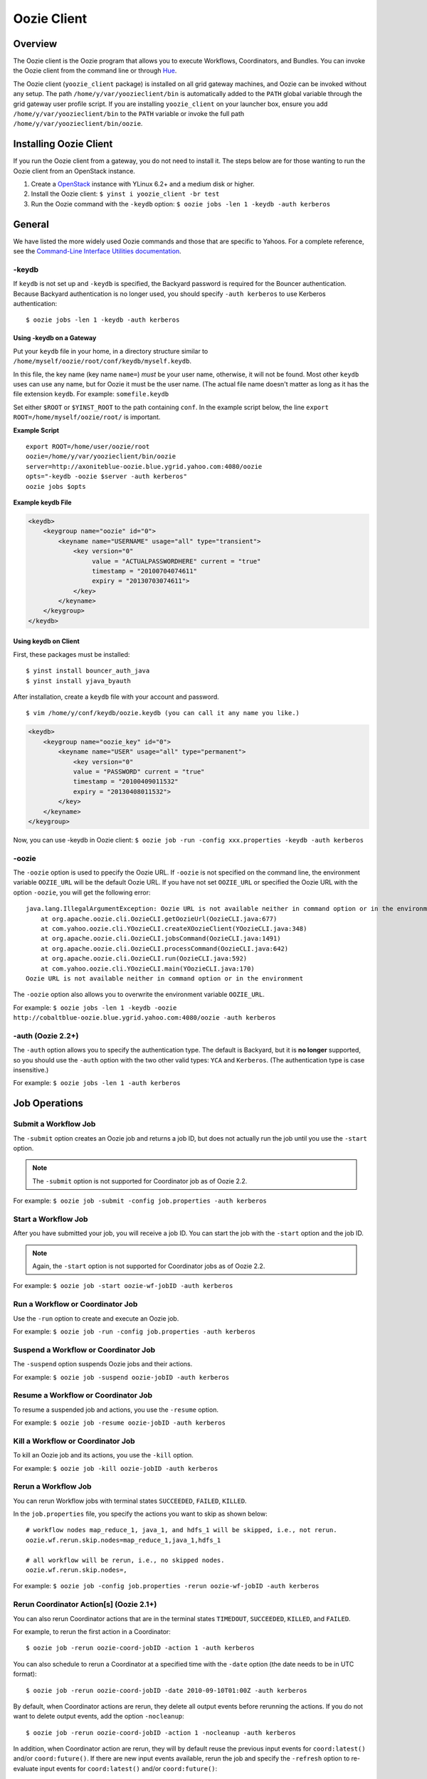 .. _oozie_client:

Oozie Client
============

.. 04/17/15: Rewrote.

Overview
--------

The Oozie client is the Oozie program that allows you to execute Workflows, Coordinators,
and Bundles. You can invoke the Oozie client from the command line or through 
`Hue <http://devel.corp.yahoo.com/hue/>`_.

The Oozie client (``yoozie_client`` package) is installed on all grid gateway machines, 
and Oozie can be invoked without any setup. The path ``/home/y/var/yoozieclient/bin`` is 
automatically added to the ``PATH`` global variable through the grid gateway user profile script. If you 
are installing ``yoozie_client`` on your launcher box, ensure you add ``/home/y/var/yoozieclient/bin``
to the ``PATH`` variable or invoke the full path ``/home/y/var/yoozieclient/bin/oozie``.

Installing Oozie Client
-----------------------

If you run the Oozie client from a gateway, you do not need to install it.
The steps below are for those wanting to run the Oozie client from an OpenStack instance.

#. Create a `OpenStack <http://yo/openhouse>`_ instance with YLinux 6.2+ and a medium disk or higher. 
#. Install the Oozie client: ``$ yinst i yoozie_client -br test``
#. Run the Oozie command with the ``-keydb`` option: ``$ oozie jobs -len 1 -keydb -auth kerberos``

General
-------

We have listed the more widely used Oozie commands and those that are
specific to Yahoos. For a complete reference, see
the `Command-Line Interface Utilities documentation <http://kryptonitered-oozie.red.ygrid.yahoo.com:4080/oozie/docs/DG_CommandLineTool.html>`_.


-keydb
~~~~~~

If ``keydb`` is not set up and ``-keydb`` is specified, the Backyard password is required for the Bouncer authentication.
Because Backyard authentication is no longer used, you should specify ``-auth kerberos`` to use Kerberos authentication::

    $ oozie jobs -len 1 -keydb -auth kerberos

Using -keydb on a Gateway
*************************

Put your ``keydb`` file in your home, in a directory structure similar to
``/home/myself/oozie/root/conf/keydb/myself.keydb``. 

In this file, the key name (key name ``name=``) *must* be your user name,
otherwise, it will not be found.  Most other ``keydb`` uses can use any
name, but for Oozie it must be the user name. (The actual file name doesn't
matter as long as it has the file extension ``keydb``. For example: ``somefile.keydb``

Set either ``$ROOT`` or ``$YINST_ROOT`` to the path containing ``conf``.  In
the example script below, the line ``export ROOT=/home/myself/oozie/root/`` 
is important.

**Example Script**

:: 

    export ROOT=/home/user/oozie/root
    oozie=/home/y/var/yoozieclient/bin/oozie
    server=http://axoniteblue-oozie.blue.ygrid.yahoo.com:4080/oozie
    opts="-keydb -oozie $server -auth kerberos"
    oozie jobs $opts

**Example keydb File**

.. code-block:: xml

   <keydb>
       <keygroup name="oozie" id="0">
           <keyname name="USERNAME" usage="all" type="transient">
               <key version="0"
                    value = "ACTUALPASSWORDHERE" current = "true"
                    timestamp = "20100704074611"
                    expiry = "20130703074611">
               </key>
           </keyname>
       </keygroup>
   </keydb>


Using keydb on Client
*********************

First, these packages must be installed::

    $ yinst install bouncer_auth_java
    $ yinst install yjava_byauth

After installation, create a ``keydb`` file with your account and password.

::

    $ vim /home/y/conf/keydb/oozie.keydb (you can call it any name you like.)

.. code-block:: xml

   <keydb>
       <keygroup name="oozie_key" id="0">   
           <keyname name="USER" usage="all" type="permanent">
               <key version="0"
               value = "PASSWORD" current = "true"
               timestamp = "20100409011532"
               expiry = "20130408011532">
           </key>
       </keyname>
   </keygroup>


Now, you can use -keydb in Oozie client: ``$ oozie job -run -config xxx.properties -keydb -auth kerberos``


-oozie
~~~~~~

The ``-oozie`` option is used to ppecify the Oozie URL. If ``-oozie`` is not specified on the command line, 
the environment variable ``OOZIE_URL`` will be the default Oozie URL. If you have not set ``OOZIE_URL``
or specified the Oozie URL with the option ``-oozie``, you will get the following error::

    java.lang.IllegalArgumentException: Oozie URL is not available neither in command option or in the environment
    	at org.apache.oozie.cli.OozieCLI.getOozieUrl(OozieCLI.java:677)
    	at com.yahoo.oozie.cli.YOozieCLI.createXOozieClient(YOozieCLI.java:348)
    	at org.apache.oozie.cli.OozieCLI.jobsCommand(OozieCLI.java:1491)
    	at org.apache.oozie.cli.OozieCLI.processCommand(OozieCLI.java:642)
    	at org.apache.oozie.cli.OozieCLI.run(OozieCLI.java:592)
    	at com.yahoo.oozie.cli.YOozieCLI.main(YOozieCLI.java:170)
    Oozie URL is not available neither in command option or in the environment


The ``-oozie`` option also allows you to overwrite the environment variable ``OOZIE_URL``.

For example: ``$ oozie jobs -len 1 -keydb -oozie http://cobaltblue-oozie.blue.ygrid.yahoo.com:4080/oozie -auth kerberos``

-auth (Oozie 2.2+)
~~~~~~~~~~~~~~~~~~

The ``-auth`` option allows you to specify the authentication type. The default is Backyard, but it is **no longer** supported, so
you should use the ``-auth`` option with the two other valid types: ``YCA`` and ``Kerberos``. (The authentication type
is case insensitive.) 

For example: ``$ oozie jobs -len 1 -auth kerberos``

Job Operations
--------------

Submit a Workflow Job
~~~~~~~~~~~~~~~~~~~~~

The ``-submit`` option creates an Oozie job and returns a job ID, but does not actually run
the job until you use the ``-start`` option.

.. note:: The ``-submit`` option is not supported for Coordinator job as of Oozie 2.2.

For example: ``$ oozie job -submit -config job.properties -auth kerberos``


Start a Workflow Job
~~~~~~~~~~~~~~~~~~~~

After you have submitted your job, you will receive a job ID. You
can start the job with the ``-start`` option and the job ID.

.. note:: Again, the ``-start`` option is not supported for Coordinator jobs as of Oozie 2.2.

For example: ``$ oozie job -start oozie-wf-jobID -auth kerberos``

Run a Workflow or Coordinator Job
~~~~~~~~~~~~~~~~~~~~~~~~~~~~~~~~~

Use the ``-run`` option to create and execute an Oozie job.

For example: ``$ oozie job -run -config job.properties -auth kerberos``

Suspend a Workflow or Coordinator Job
~~~~~~~~~~~~~~~~~~~~~~~~~~~~~~~~~~~~~

The ``-suspend`` option suspends Oozie jobs and their actions.

For example: ``$ oozie job -suspend oozie-jobID -auth kerberos``

Resume a Workflow or Coordinator Job
~~~~~~~~~~~~~~~~~~~~~~~~~~~~~~~~~~~~

To resume a suspended job and actions, you use the ``-resume`` option. 

For example: ``$ oozie job -resume oozie-jobID -auth kerberos``


Kill a Workflow or Coordinator Job
~~~~~~~~~~~~~~~~~~~~~~~~~~~~~~~~~~

To kill an Oozie job and its actions, you use the ``-kill`` option.

For example: ``$ oozie job -kill oozie-jobID -auth kerberos``

Rerun a Workflow Job
~~~~~~~~~~~~~~~~~~~~

You can rerun Workflow jobs with terminal states ``SUCCEEDED``, ``FAILED``, ``KILLED``.

In the ``job.properties`` file, you specify the actions
you want to skip as shown below::

     # workflow nodes map_reduce_1, java_1, and hdfs_1 will be skipped, i.e., not rerun.
     oozie.wf.rerun.skip.nodes=map_reduce_1,java_1,hdfs_1

     # all workflow will be rerun, i.e., no skipped nodes.
     oozie.wf.rerun.skip.nodes=,

For example: ``$ oozie job -config job.properties -rerun oozie-wf-jobID -auth kerberos``

.. _rerun_coords:

Rerun Coordinator Action[s] (Oozie 2.1+)
~~~~~~~~~~~~~~~~~~~~~~~~~~~~~~~~~~~~~~~~

You can also rerun Coordinator actions that are in the 
terminal states ``TIMEDOUT``, ``SUCCEEDED``, ``KILLED``, and ``FAILED``.

For example, to rerun the first action in a Coordinator::

    $ oozie job -rerun oozie-coord-jobID -action 1 -auth kerberos

You can also schedule to rerun a Coordinator at a specified time with the ``-date`` 
option (the date needs to be in UTC format)::

    $ oozie job -rerun oozie-coord-jobID -date 2010-09-10T01:00Z -auth kerberos


By default, when Coordinator actions are rerun, they delete all output events before rerunning 
the actions. If you do not want to delete output events, add the option ``-nocleanup``::

    $ oozie job -rerun oozie-coord-jobID -action 1 -nocleanup -auth kerberos

In addition, when Coordinator action are rerun, they will by default reuse the 
previous input events for ``coord:latest()`` and/or ``coord:future()``.
If there are new input events available, rerun the job and specify the ``-refresh`` option 
to re-evaluate input events for ``coord:latest()`` and/or ``coord:future()``::

    $ oozie job -rerun oozie-coord-jobID -action 1 -refresh -auth kerberos

.. note:: The ``-refresh`` option is not supported for the Coordinator job as of Oozie 2.2.


Change a Coordinator Job (Oozie 2.1+)
~~~~~~~~~~~~~~~~~~~~~~~~~~~~~~~~~~~~~

Use the ``-change`` option to change a Coordinator job.

To change the end time, you use the option ``-change`` with the ``-value`` option
and specify the key-value parameter for the end time::

    $ oozie job -change oozie-coord-jobID -value endtime=2010-09-10T01:00Z -auth kerberos

.. note:: The new ``endtime`` needs to be later than the time of the last executed action.
          If the Coordinator job completes, changing the ``endtime`` to a later date will trigger 
          the Coordinator job to create and run new actions.

To change the concurrency, you use the ``-change`` option and the ``-value`` option
with the parameter ``concurrency``::

    $ oozie job -change oozie-coord-jobID -value concurrency=10 -auth kerberos

.. note:: If you change ``concurrency`` to ``-1`` or another negative integer, it signifies no limit to the concurrency.

In the same way, you can change the pause time::

    $ oozie job -change oozie-coord-jobID -value pausetime=2010-09-10T01:00Z -auth kerberos

.. note:: The ``pausetime`` needs to be later than the time of the last executed action.
          Assigning an empty value to``pausetime`` removes the previous ``pausetime``.
          For example: ``$ oozie job -change oozie-coord-jobID -value pausetime='' -auth kerberos``

To change multiple values::

    $ oozie job -change oozie-coord-jobID -value endtime=2010-09-10T01:00Z\;concurrency=10 -auth kerberos
    $ oozie job -change oozie-coord-jobID -value "endtime=2010-09-10T01:00Z;concurrency=10" -auth kerberos


.. Left off here on 04/18/15. 

Check the Job Status for Workflow or Coordinator Jobs
~~~~~~~~~~~~~~~~~~~~~~~~~~~~~~~~~~~~~~~~~~~~~~~~~~~~~

The ``-info`` option allows you to view the status of Oozie jobs.

To view the basic job status::

    $ oozie job -info oozie-jobID -auth kerberos

For the detailed job status, you use the ``-info`` option with the ``-verbose`` option::

    $ oozie job -info oozie-jobID -verbose -auth kerberos

You can also get a detailed job status for specified actions::

    $ oozie job -info oozie-jobID -len 10 -offset 60 -verbose -auth kerberos

For a detailed Coordinator status:: 

    $ oozie job -info oozie-coord-jobID@2 -verbose -auth kerberos

For a detailed status of a Workflow, you use the ``@`` symbol to 
specify the Workflow ID::

    $ oozie job -info oozie-wf-jobID@hadoop1 -verbose -auth kerberos

Check the Job Definition for Workflow or Coordinator Jobs
~~~~~~~~~~~~~~~~~~~~~~~~~~~~~~~~~~~~~~~~~~~~~~~~~~~~~~~~~

Use the ``-definition`` option to view a job definition for a Workflow or Coordinator.

For example: ``$ oozie job -definition oozie-jobID -auth kerberos``



Check the Job Logs for Workflow or Coordinator Jobs
~~~~~~~~~~~~~~~~~~~~~~~~~~~~~~~~~~~~~~~~~~~~~~~~~~~

Use the ``-lob`` option to view job logs.

For example: ``$ oozie job -log oozie-jobID -auth kerberos``


Dry Run of a Coordinator Job
~~~~~~~~~~~~~~~~~~~~~~~~~~~~

Use the ``-dryrun`` option to do a dry run of a Coordinator. This will print the 
job definition and all action instances. 
All parameters, except run time parameters such as ``${YEAR}``, ``${MONTH}``, 
``${DAY}``, ``${HOUR}``, ``${MINUTE}`` will be resolved.

For example: ``$ oozie job -dryrun -config job.properties -auth kerberos``


Filter Jobs
~~~~~~~~~~~

You can view a subset of jobs or filter jobs based on certain parameters.

For example, to view the five Workflow jobs starting from the second job (jobs ordered by start time),
you use the ``-len`` and ``-offset`` options together::

    $ oozie jobs -len 5 -offset 2 -auth kerberos

To filter jobs based on parameters, use the ``-filter`` option followed by the parameter::

    $ oozie jobs -len 5 -filter "status=KILLED;user=start_ci -auth kerberos"

See also `Checking the Status of multiple Workflow Jobs <http://kryptonitered-oozie.red.ygrid.yahoo.com:4080/oozie/docs/DG_CommandLineTool.html#Checking_the_Status_of_multiple_Workflow_Jobs>`_.



Check the Status of Coordinator Jobs
~~~~~~~~~~~~~~~~~~~~~~~~~~~~~~~~~~~~

Use the ``-jobtype`` option to view job information for Coordinators.

For example, to list five Coordinator jobs from the second job (jobs ordered by created time):: 

    $ oozie jobs -len 5 -offset 2 -jobtype coord -auth kerberos

To list five Coordinator jobs with ``KILLED`` status and the application name ``coord-test``:: 

    $ oozie jobs -len 5 -filter "status=KILLED;name=coord-test" -jobtype coord -auth kerberos

See also `Coordinator Job <http://kryptonitered-oozie.red.ygrid.yahoo.com:4080/oozie/docs/CoordinatorFunctionalSpec.html#a6.1.2._Coordinator_Job>`_
and `Coordinator Action Status <http://kryptonitered-oozie.red.ygrid.yahoo.com:4080/oozie/docs/CoordinatorFunctionalSpec.html#a6.1.3.2._Coordinator_Action_Status>`_.


Admin Operations
----------------

Assign Admin Users (Oozie 2.2+)
~~~~~~~~~~~~~~~~~~~~~~~~~~~~~~~

Use ``yinst`` with the ``set`` command to assign administrators for an Oozie instance.

#. Assign the users as administrators::

       $ yinst set yoozie_conf_<instance>.adminusers='username1,username2' 

#. Restart the ``yoozie`` configuration package. 
#. Restart ``yjava_tomcat``.

Check Oozie Build Version
~~~~~~~~~~~~~~~~~~~~~~~~~

To check the Oozie build version::

    $ oozie admin -version -auth kerberos

Change and Check the System Mode
~~~~~~~~~~~~~~~~~~~~~~~~~~~~~~~~

The valid system modes are ``NORMAL``, ``NOWEBSERVICE``, and ``SAFEMODE``.
You can check the the system mode with the ``-status`` option and change
the status with the ``-systemmode`` option.

For example, to check the system mode::

    $ oozie admin -status -auth kerberos

To change to ``SAFEMODE``, you would use the following::

    $ oozie admin -systemmode SAFEMODE -auth kerberos


Validate Operations
-------------------

The ``validate`` command allows you to validate your Workflow XML. See `Validating a Workflow 
XML <http://kryptonitered-oozie.red.ygrid.yahoo.com:4080/oozie/docs/DG_CommandLineTool.html#Validating_a_Workflow_XML>`_.

.. note:: The ``validate`` command currently only supports validating ``workflow.xml``.

SLA Operations
--------------

The ``sla`` command allows you to get a list of SLA events and information about those events.

For example, to list two SLA records with the sequence ID 101 and sequence ID 102:: 

    $ oozie sla -offset 100 -len 2 -auth kerberos

See `SLA Operations <http://kryptonitered-oozie.red.ygrid.yahoo.com:4080/oozie/docs/DG_CommandLineTool.html#SLA_Operations>`_ 
for more examples.


Pig Operations (Oozie 2.2+)
---------------------------

The Oozie client has a ``pig`` command that provides you with options for Pig operations.

In the following example, all JAR files, including ``pig.jar`` and any customized 
UDF, need to be uploaded to the Oozie library path in advance. 
The parameter ``paramfile`` is a file that also needs to be uploaded to the Oozie 
library path before the command can be executed::

    $ oozie pig -file multiquery1.pig -config job.properties -X -Dmapred.job.queue.name=grideng -Dmapred.compress.map.output=true -Ddfs.umask=18 -param_file paramfile -p INPUT=/tmp/workflows/input-data -auth kerberos


.. note:: The following Pig options are not supported: ``-4 (-log4jconf)``, ``-e (-execute)``, ``-f (-file)``, 
          ``-l (-logfile)``, ``-r (-dryrun)``, ``-x (-exectype)``, ``-P (-propertyFile)``.

The ``job.properties`` file specified in the command above might look similar to the
following::

    fs.default.name=hdfs://gsbl91027.blue.ygrid.yahoo.com:8020
    mapred.job.tracker=gsbl91029.blue.ygrid.yahoo.com:50300
    oozie.libpath=hdfs://gsbl91027.blue.ygrid.yahoo.com:8020/tmp/user/workflows/lib
    mapreduce.jobtracker.kerberos.principal=mapred/gsbl91029.blue.ygrid.yahoo.com@DEV.YGRID.YAHOO.COM
    dfs.namenode.kerberos.principal=hdfs/gsbl91027.blue.ygrid.yahoo.com@DEV.YGRID.YAHOO.COM


See `Submitting a pig job through HTTP <http://kryptonitered-oozie.red.ygrid.yahoo.com:4080/oozie/docs/DG_CommandLineTool.html#Submitting_a_pig_job_through_HTTP>`_
for another example.

